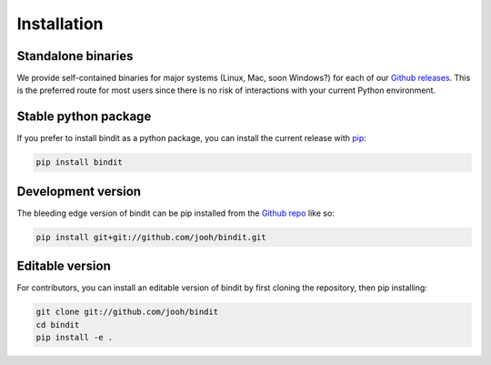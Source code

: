 .. highlight:: shell

============
Installation
============

Standalone binaries
-------------------

We provide self-contained binaries for major systems (Linux, Mac, soon Windows?) for
each of our `Github releases`_. This is the preferred route for most users since there
is no risk of interactions with your current Python environment.

Stable python package
---------------------

If you prefer to install bindit as a python package, you can install the current release
with `pip`_:

.. code-block:: console

    pip install bindit

.. _pip: https://pip.pypa.io

Development version
-------------------

The bleeding edge version of bindit can be pip installed from the `Github repo`_ like so:

.. code-block:: console

   pip install git+git://github.com/jooh/bindit.git


Editable version
----------------

For contributors, you can install an editable version of bindit by first cloning the
repository, then pip installing:

.. code-block:: console

    git clone git://github.com/jooh/bindit
    cd bindit
    pip install -e .

.. _Github repo: https://github.com/jooh/bindit
.. _Github releases: https://github.com/jooh/bindit/releases
